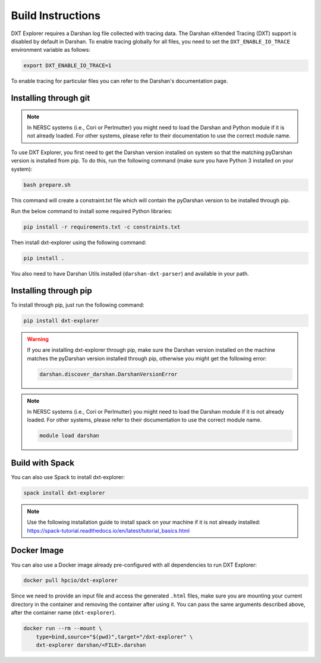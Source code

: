 Build Instructions
===================================

DXT Explorer requires a Darshan log file collected with tracing data. The Darshan eXtended Tracing (DXT) support is disabled by default in Darshan. To enable tracing globally for all files, you need to set the ``DXT_ENABLE_IO_TRACE`` environment variable as follows:

.. code-block:: bash

    export DXT_ENABLE_IO_TRACE=1

To enable tracing for particular files you can refer to the Darshan's documentation page.

-----------------------------------
Installing through git
-----------------------------------

.. note::

    In NERSC systems (i.e., Cori or Perlmutter) you might need to load the Darshan and Python module if it is not already loaded. For other systems, please refer to their documentation to use the correct module name.
    
    .. code-block:: bash
        module load python
        module load darshan

To use DXT Explorer, you first need to get the Darshan version installed on system so that the matching pyDarshan version is installed from pip. To do this, run the following command (make sure you have Python 3 installed on your system):

.. code-block:: bash

    bash prepare.sh

This command will create a constraint.txt file which will contain the pyDarshan version to be installed through pip. 

Run the below command to install some required Python libraries:

.. code-block:: bash

    pip install -r requirements.txt -c constraints.txt

Then install dxt-explorer using the following command:

.. code-block:: bash

    pip install .

You also need to have Darshan Utils installed (``darshan-dxt-parser``) and available in your path.

-----------------------------------
Installing through pip
-----------------------------------

To install through pip, just run the following command:

.. code-block:: bash

    pip install dxt-explorer

.. warning::

    If you are installing dxt-explorer through pip, make sure the Darshan version installed on the machine matches the pyDarshan version installed through pip, otherwise you might get the following error:

    .. code-block:: bash

        darshan.discover_darshan.DarshanVersionError
        
.. note::

    In NERSC systems (i.e., Cori or Perlmutter) you might need to load the Darshan module if it is not already loaded. For other systems, please refer to their documentation to use the correct module name.
    
    .. code-block:: bash
    
        module load darshan
        
-----------------------------------
Build with Spack
-----------------------------------

You can also use Spack to install dxt-explorer:

.. code-block:: bash

    spack install dxt-explorer

.. note::

    Use the following installation guide to install spack on your machine if it is not already installed: https://spack-tutorial.readthedocs.io/en/latest/tutorial_basics.html

-----------------------------------
Docker Image
-----------------------------------

You can also use a Docker image already pre-configured with all dependencies to run DXT Explorer:

.. code-block:: bash

    docker pull hpcio/dxt-explorer

Since we need to provide an input file and access the generated ``.html`` files, make sure you are mounting your current directory in the container and removing the container after using it. You can pass the same arguments described above, after the container name (``dxt-explorer``).

.. code-block:: bash

    docker run --rm --mount \
        type=bind,source="$(pwd)",target="/dxt-explorer" \
        dxt-explorer darshan/<FILE>.darshan

